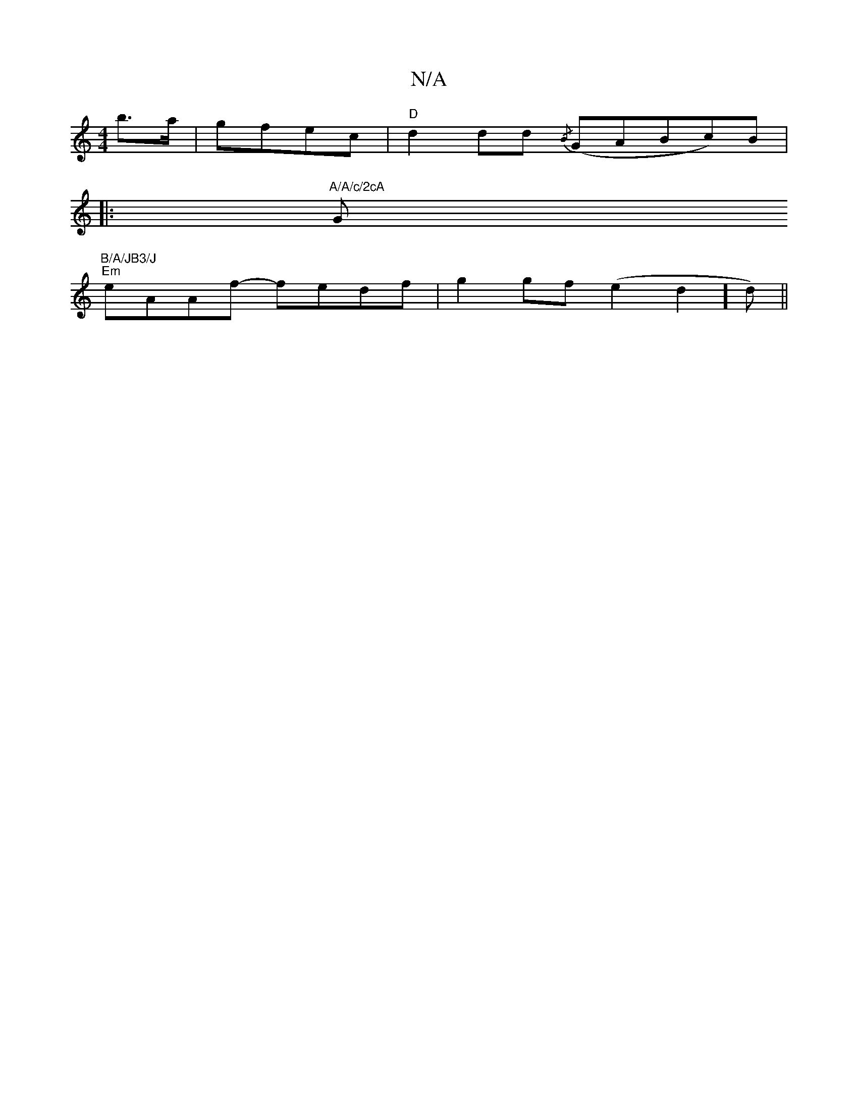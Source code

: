 X:1
T:N/A
M:4/4
R:N/A
K:Cmajor
/ b>a| gfec | "D"d2 dd {/B}(GABc)B|
|:"A/A/c/2cA "G"B/A/JB3/J
"Em"eAAf- fedf |g2 gf (e2d2]d) ||

|: G3 GAd fge|fdf Ad2|ege ~2cd|B3B degf|(3ege (3dgg B2 (3cBA | dA B2 A4 | c3 B d3B |
B2BB Bdeg | Bdgd e